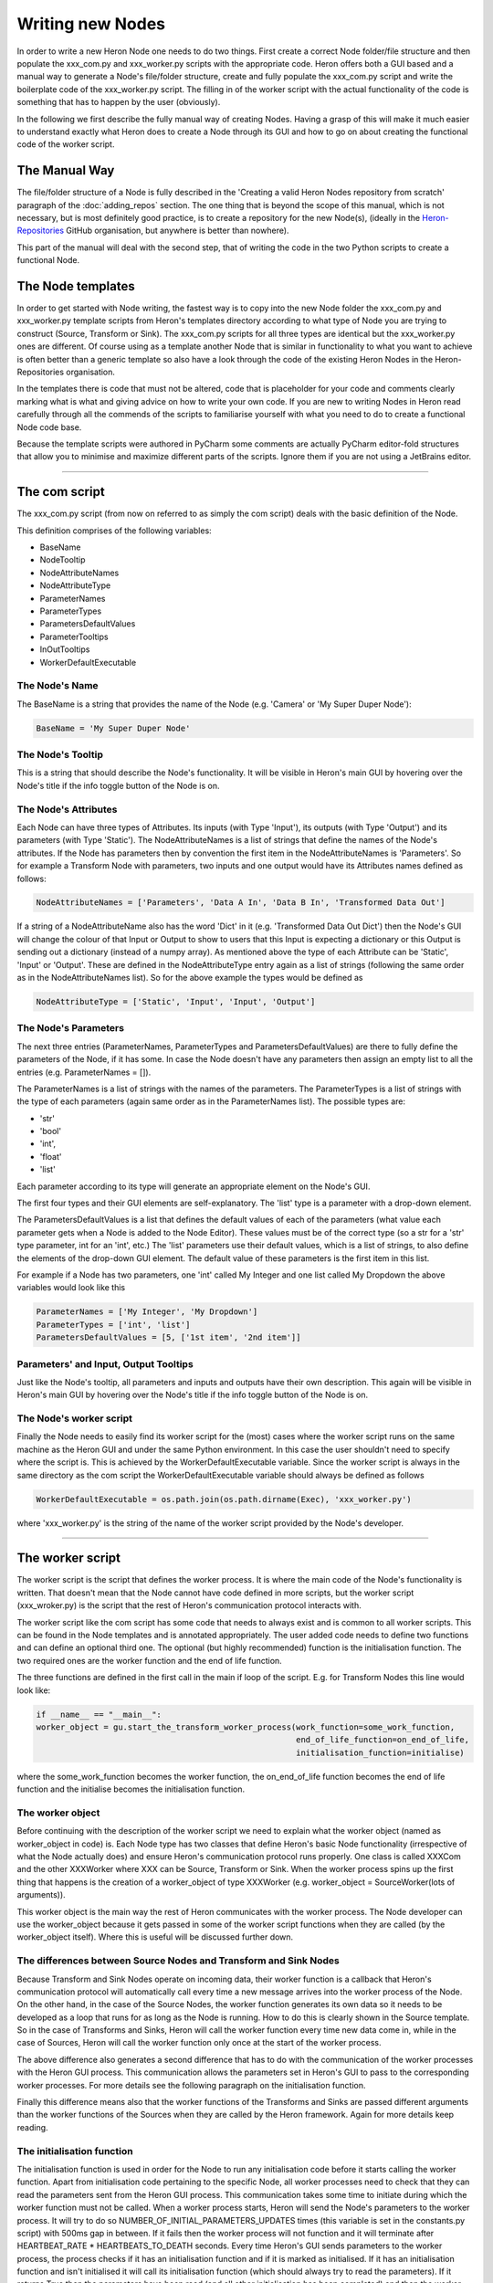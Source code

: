 

Writing new Nodes
==================

In order to write a new Heron Node one needs to do two things. First create a correct Node folder/file structure and
then populate the xxx_com.py and xxx_worker.py scripts with the appropriate code. Heron offers both a GUI based and
a manual way to generate a Node's file/folder structure, create and fully populate the xxx_com.py script and write the
boilerplate code of the xxx_worker.py script. The filling in of the worker script with the actual functionality of the
code is something that has to happen by the user (obviously).

In the following we first describe the fully manual way of creating Nodes. Having a grasp of this will make it much
easier to understand exactly what Heron does to create a Node through its GUI and how to go on about creating the
functional code of the worker script.

The Manual Way
----------------
The file/folder structure of a Node is fully described in the 'Creating a valid Heron Nodes repository from scratch'
paragraph of the :doc:`adding_repos` section. The one thing that is beyond the scope of this manual, which is not necessary,
but is most definitely good practice, is to create a repository for the new Node(s), (ideally in the
`Heron-Repositories <https://github.com/Heron-Repositories>`_ GitHub organisation, but anywhere is better than nowhere).

This part of the manual will deal with the second step, that of writing the code in the two Python scripts to create a
functional Node.

The Node templates
------------------
In order to get started with Node writing, the fastest way is to copy into the new Node folder the xxx_com.py and
xxx_worker.py template scripts from Heron's templates directory according to what type of Node you are trying to
construct (Source, Transform or Sink). The xxx_com.py scripts for all three types are identical but the xxx_worker.py
ones are different.
Of course using as a template another Node that is similar in functionality to what you want to achieve is often better
than a generic template so also have a look through the code of the existing Heron Nodes in the Heron-Repositories
organisation.

In the templates there is code that must not be altered, code that is placeholder for your code and comments clearly
marking what is what and giving advice on how to write your own code. If you are new to writing Nodes in Heron read
carefully through all the commends of the scripts to familiarise yourself with what you need to do to create a
functional Node code base.

Because the template scripts were authored in PyCharm some comments are actually PyCharm editor-fold structures
that allow you to minimise and maximize different parts of the scripts. Ignore them if you are not using a JetBrains
editor.

______________________________________________________________________________________________________________________________


The com script
---------------
The xxx_com.py script (from now on referred to as simply the com script) deals with the basic definition of the Node.

This definition comprises of the following variables:

* BaseName
* NodeTooltip
* NodeAttributeNames
* NodeAttributeType
* ParameterNames
* ParameterTypes
* ParametersDefaultValues
* ParameterTooltips
* InOutTooltips
* WorkerDefaultExecutable

The Node's Name
^^^^^^^^^^^^^^^
The BaseName is a string that provides the name of the Node (e.g. 'Camera' or 'My Super Duper Node'):

.. code-block:: python

    BaseName = 'My Super Duper Node'

The Node's Tooltip
^^^^^^^^^^^^^^^^^^
This is a string that should describe the Node's functionality. It will be visible in Heron's main GUI by hovering over
the Node's title if the info toggle button of the Node is on.

The Node's Attributes
^^^^^^^^^^^^^^^^^^^^^
Each Node can have three types of Attributes. Its inputs (with Type 'Input'), its outputs (with Type 'Output') and its
parameters (with Type 'Static'). The NodeAttributeNames is a list of strings that define the names of the Node's
attributes. If the Node has parameters then by convention the first item in the NodeAttributeNames is 'Parameters'. So
for example a Transform Node with parameters, two inputs and one output would have its Attributes names defined as follows:

.. code-block:: python

     NodeAttributeNames = ['Parameters', 'Data A In', 'Data B In', 'Transformed Data Out']


If a string of a NodeAttributeName also has the word 'Dict' in it (e.g. 'Transformed Data Out Dict') then the Node's GUI
will change the colour of that Input or Output to show to users that this Input is expecting a dictionary or this Output
is sending out a dictionary (instead of a numpy array).
As mentioned above the type of each Attribute can be 'Static', 'Input' or 'Output'. These are defined in the
NodeAttributeType entry again as a list of strings (following the same order as in the NodeAttributeNames list).
So for the above example the types would be defined as

.. code-block:: python

      NodeAttributeType = ['Static', 'Input', 'Input', 'Output']


The Node's Parameters
^^^^^^^^^^^^^^^^^^^^^^
The next three entries (ParameterNames, ParameterTypes and ParametersDefaultValues) are there to fully define the
parameters of the Node, if it has some. In case the Node doesn't have any parameters then assign an empty list to all the
entries (e.g. ParameterNames = []).

The ParameterNames is a list of strings with the names of the parameters. The ParameterTypes is a list of strings with
the type of each parameters (again same order as in the ParameterNames list). The possible types are:

* 'str'
* 'bool'
* 'int',
* 'float'
* 'list'

Each parameter according to its type will generate an appropriate element on the Node's GUI.

The first four types and their GUI elements are self-explanatory. The 'list' type is a parameter with a drop-down element.

The ParametersDefaultValues is a list that defines the default values of each of the parameters (what value each parameter
gets when a Node is added to the Node Editor). These values must be of the correct type (so a str for a 'str' type
parameter, int for an 'int', etc.) The 'list' parameters use their default values, which is a list of strings, to also
define the elements of the drop-down GUI element. The default value of these parameters is the first item in this list.

For example if a Node has two parameters, one 'int' called My Integer and one list called My Dropdown the above variables
would look like this

.. code-block:: python

    ParameterNames = ['My Integer', 'My Dropdown']
    ParameterTypes = ['int', 'list']
    ParametersDefaultValues = [5, ['1st item', '2nd item']]

Parameters' and Input, Output Tooltips
^^^^^^^^^^^^^^^^^^^^^^^^^^^^^^^^^^^^^^^
Just like the Node's tooltip, all parameters and inputs and outputs have their own description. This again
will be visible in Heron's main GUI by hovering over the Node's title if the info toggle button of the Node is on.

The Node's worker script
^^^^^^^^^^^^^^^^^^^^^^^^
Finally the Node needs to easily find its worker script for the (most) cases where the worker script runs on the same
machine as the Heron GUI and under the same Python environment. In this case the user shouldn't need to specify where the
script is. This is achieved by the WorkerDefaultExecutable variable. Since the worker script is always in the same
directory as the com script the WorkerDefaultExecutable variable should always be defined as follows

.. code-block:: python

    WorkerDefaultExecutable = os.path.join(os.path.dirname(Exec), 'xxx_worker.py')

where 'xxx_worker.py' is the string of the name of the worker script provided by the Node's developer.


______________________________________________________________________________________________________________________________

The worker script
-----------------

The worker script is the script that defines the worker process. It is where the main code of the Node's functionality
is written. That doesn't mean that the Node cannot have code defined in more scripts, but the worker script (xxx_wroker.py)
is the script that the rest of Heron's communication protocol interacts with.

The worker script like the com script has some code that needs to always exist and is common to all worker scripts.
This can be found in the Node templates and is annotated appropriately. The user added code needs to define two
functions and can define an optional third one. The optional (but highly recommended)
function is the initialisation function. The two required ones are the worker function and the end of life function.

The three functions are defined in the first call in the main if loop of the script. E.g. for Transform Nodes
this line would look like:

.. code-block:: python

    if __name__ == "__main__":
    worker_object = gu.start_the_transform_worker_process(work_function=some_work_function,
                                                          end_of_life_function=on_end_of_life,
                                                          initialisation_function=initialise)

where the some_work_function becomes the worker function, the on_end_of_life function becomes the end of life function
and the initialise becomes the initialisation function.


The worker object
^^^^^^^^^^^^^^^^^
Before continuing with the description of the worker script we need to explain what the worker object (named as
worker_object in code) is. Each Node type has two classes that define Heron's basic Node functionality (irrespective of
what the Node actually does) and ensure Heron's communication protocol runs properly. One class is called XXXCom and
the other XXXWorker where XXX can be Source, Transform or Sink. When the worker process spins up the first thing that
happens is the creation of a worker_object of type XXXWorker (e.g. worker_object = SourceWorker(lots of arguments)).

This worker object is the main way the rest of Heron communicates with the worker process. The Node developer can use
the worker_object because it gets passed in some of the worker script functions when they are called (by the worker_object
itself). Where this is useful will be discussed further down.


The differences between Source Nodes and Transform and Sink Nodes
^^^^^^^^^^^^^^^^^^^^^^^^^^^^^^^^^^^^^^^^^^^^^^^^^^^^^^^^^^^^^^^^^

Because Transform and Sink Nodes operate on incoming data, their worker function is a callback that Heron's communication
protocol will automatically call every time a new message arrives into the worker process of the Node. On the other
hand, in the case of the Source Nodes, the worker function generates its own data so it needs to be developed as a
loop that runs for as long as the Node is running. How to do this is clearly shown in the Source template. So in the
case of Transforms and Sinks, Heron will call the worker function every time new data come in, while in the case of
Sources, Heron will call the worker function only once at the start of the worker process.

The above difference also generates a second difference that has to do with the communication of the worker processes
with the Heron GUI process. This communication allows the parameters set in Heron's GUI to pass to the corresponding
worker processes. For more details see the following paragraph on the initialisation function.

Finally this difference means also that the worker functions of the Transforms and Sinks are passed different arguments
than the worker functions of the Sources when they are called by the Heron framework. Again for more details keep reading.


The initialisation function
^^^^^^^^^^^^^^^^^^^^^^^^^^

The initialisation function is used in order for the Node to run any initialisation code before it starts calling the
worker function. Apart from initialisation code pertaining to the specific Node, all worker processes need to check that
they can read the parameters sent from the Heron GUI process. This communication takes some time to initiate during which the
worker function must not be called. When a worker process starts, Heron will send the Node's parameters to the worker process.
It will try to do so NUMBER_OF_INITIAL_PARAMETERS_UPDATES times (this variable is set in the constants.py script) with
500ms gap in between. If it fails then the worker process will not function and it will terminate after
HEARTBEAT_RATE * HEARTBEATS_TO_DEATH seconds. Every time Heron's GUI sends parameters to the worker process, the process
checks if it has an initialisation function and if it is marked as initialised. If it has an initialisation function and
isn't initialised it will call its initialisation function (which should always try to read the parameters). If it
returns True then the parameters have been read (and all other initialisation has been completed) and then the worker
process is marked as initialised.

In order for the above mechanism to work the initialisation function must always check if it can read parameters from
the worker_object. This is done with code that looks like this

.. code-block:: python

    try:
        parameters = worker_object.parameters
        global_var_1 = parameters[1]
        global_var_2 = parameters[2]
        global_var_3 = parameters[3]
        global_var_1 = parameters[4]
    except:
        return False

The worker_object is passed as an argument to the initialisation function.


In the case of Transform and Sinks, every time new data come and before the worker function is called,
Heron checks if the worker process has been marked as initialised. If this is not the case the worker function
is not called and the incoming message is dropped. Once the process is marked as initialised the
worker function gets called normally for every new incoming message.

In the case of Sources the worker function gets called only once so the above mechanism is not applicable. The
communication between the Heron GUI and the worker process though still might require a little bit of time to be
established and before that happens (and thus the parameter values can be known) the infinite loop of the worker
function cannot start. Ensuring that the loop starts after the parameters are properly updated is, in the case of
Sources up to the Node's developer. See the worker function paragraph on how this is done.

The worker function
^^^^^^^^^^^^^^^^^^^
The worker function is where the main code of the Node needs to be constructed. As mentioned above in the case of the
Transforms and Sinks this function needs to be a callback while in the case of the Sources the main functionality is
an infinite loop.

Sources
""""""""
The Source Node worker function is passed a single arguments, namely the worker_object we described above.
As mentioned above the Source worker function needs to give Heron some time to communicate with the worker process
before it starts generating data. This is usually done with a small loop before the infinite loop, which ensures the
initialisation function has run properly and the parameters can now be read from Heron's GUI:

.. code-block:: python

        need_parameters = True

        while need_parameters:
        if worker_object.initialised:
            need_parameters = False
            running = True
            gu.accurate_delay(10)

The worker_object.initialised is how a worker process is marked as initialised or not and it will be true only after the
initialisation function returns true.

The worker function of a Source Node does not return anything. In order to push the data generated in every iteration
of its infinite loop to the com process of the Node it needs to call the following function:

.. code-block:: python

    worker_object.send_data_to_com(result)

where result is what the Node needs to send on and can be either a numpy array of arbitrary dimensions and type or a
json compliant dictionary (i.e. a dictionary that can be saved into a json file without errors).

A current limitation of Heron is that Source Nodes cannot have more that one output (the way Transforms and Sinks do).

Transform and Sinks
""""""""""""""""""

The worker function fo the Transform and Sink Nodes get passed two or three arguments (i.e. the developer can implement
it with either two or three arguments). The two arguments that get always passed are the parameters (as they are
currently displayed on the Node's GUI) and that new data that are responsible for calling the worker function in the
first place. The third (optional to implement) argument is a function that allows saving in the Save State System anything
the developer wants (see :doc:`saving_state` for a description of the use of this argument).

The parameters is a list of the current parameter values.

The data is a list of two items. The first is a string that fully describes the Node and output of the Node that sent
the data and the Node and input of the Node that is receiving the data (i.e. that is, the current Node and the name of
the input from which the data came through).
The format of the topic is

previous_node_output_name##previous_node_name##previous_node_index -> this_node_input_name##this_none_name##this_node_index

An example (of a topic that would connect the Frame Out output of a Camera Node to the Frame In input of a Canny Node)
would be:

Frame Out##Camera##0 -> Frame In##Canny##0

The topic is useful for the worker function to distinguish between data coming in from different inputs of the Node
or from different output Nodes if multiple Nodes are connected to this Node's inputs.

The second part of the data list is the actual payload which consists always of a message that needs a little bit of
reconstruction. That is achieved with either the

.. code-block:: python

    message = Socket.reconstruct_data_from_bytes_message(message)

or

.. code-block:: python

    message = Socket.reconstruct_array_from_bytes_message_cv2correction(message)

functions of the Socket class (from Heron.communication.socket_for_serialization import Socket)

The reconstruct_array_from_bytes_message_cv2correction function is used to correct an OpenCV bug that breaks the library
if the incoming numpy array has signed data. So use it when dealing with images, or when you want to make sure for
some other reason that the numpy array you operate on has unsigned data. The reconstruct_data_from_bytes_message will
work with both numpy arrays of arbitrary type and with json compliant dictionaries.

Once the worker function has the topic and the numpy array or dictionary coming into the Node then it can do the work
required.


The Transform Nodes also have output. In contrast to the Source Nodes, the worker function of a Transform creates the
Node's output simpy by returning a list of numpy arrays and or dictionaries. The list must be as long as the number of
outputs defined for the Node (this is done in the com script as shown above). The order of the numpy arrays / dictionaries
is the same as the order of the outputs defined in the com script. If a worker function needs to output nothing to one
or more of its outputs then it needs to pass the ct.IGNORE string (as defined in the constants script of Heron) but
needs to wrap it in a numpy array: np.array([ct.IGNORE]). So for example a Transform Node with two outputs that should
return the array my_array on the first and nothing on the second would have a return statement that looks like this:

.. code-block:: python

    return [my_array, np.array([ct.IGNORE])]

If the Node has a single output then the numpy array or dictionary returned still needs to be put in a list:

.. code-block:: python

    return [my_array]

There are two more elements of Node scripting, the :doc:`in Node Visualisation API <visualisation>` and the
:doc:`Save State System for saving state <saving_state>` which are described in their own documentation.

The end of life function
^^^^^^^^^^^^^^^^^^^^^^^^
The final function that must be defined in a worker script is the end of life function. Heron will call this function
when the process terminates itself (see the Running a Graph (a Node's life) paragraph in :doc:`node_types`). This is
where code that deals with gracefully closing down the process should be written (e.g. closing graphical elements,
releasing memory, etc.). Since this function has to be defined, if there is nothing to close down then a pass call
should be used.


Constructing a Node from a GUI
------------------------------
By clicking on Menu Bar -> Nodes -> Create New Node you can start a GUI that allows you to quickly construct a Node's
basic structures. The first thing that Heron will ask you is the type of the new Node (Source, Transform or Sink).

.. image:: ../images/NodeCreation_PickType.png
    :scale: 50%

Then Heron will ask you to type in the Group your Node should belong (e.g. General, Numpy, Vision, etc.). You can create
a new Group that is not currently part of Heron's Operations folder.

.. image:: ../images/NodeCreation_PickGroup.png
    :scale: 50%

Finally Heron will ask you where the base folder you want to create the Node in is.
Heron expects the base folder of a folder structure that can potentially store many Nodes and can act as a repo's
base folder (see :doc:`adding_repos` for the folder structure of a Node). The folder does not have to be an empty one and
Heron will happily work with a folder that hosts other Nodes. Once you have selected this folder Heron
will show you the Node generation GUI.


.. image:: ../images/NewNodeGUI.png

The GUI's entries are self explanatory. You can add and delete entries but before you close the window (with the OK
button or the close window X) you have to have all widgets of all entries filled (that includes the types and default
values of the parameters). The edit button at the end of any row will open a separate text input window where you can
write the tooltips for the that row (highly recommended). Canceling will close the window and abort the process.

The first parameter of the GUI can be named 'Visualisation'. This doesn't have to exist but see further on what adding
such a parameter will do. If it does it has to have a type of bool (with a default value set to either True or False).

Once you press the OK (or the X) button Heron will automatically generate the correct folder structure in the base folder
you have indicated and in there will create the two xxx_com.py and xxx_worker.py scripts. The com script will be fully
generated and no extra editing will be required (unless of course you realise you have made a mistake in some of the
Node's attributes in which case just go ahead and change what is required straight in the com script).

The worker script will be generated automatically and filled with the appropriate boilerplate code as well as quite a
bit of code appropriate  to the type of the Node you are creating and whether a Visualisation parameter has been defined.
Of course the main code that does the actual work of the Node will have to be filled in manually but the predefined
part of the script will act as a solid segway in defining for you all the things Heron needs to see for a fully
functional Node.

The output of these worker scripts will always be

.. code-block:: python

    result =  [np.array([ct.IGNORE]), np.array([ct.IGNORE]), ...]
    ...
    return result

with as many np.array([ct.IGNORE]) as the Node has outputs. It is up to you to change these entries to the appropriate
numpy arrays or dictionaries the Node is supposed to output (see the :doc:`worker function` entry above)


